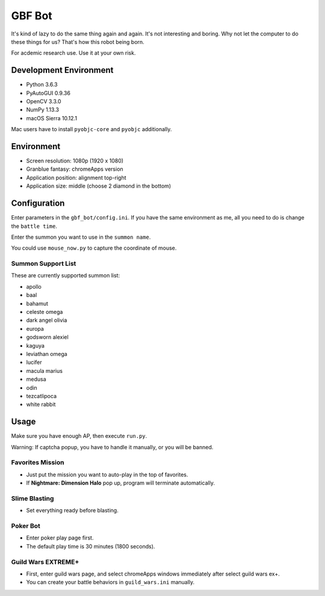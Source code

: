 GBF Bot
~~~~~~~
It's kind of lazy to do the same thing again and again.
It's not interesting and boring.
Why not let the computer to do these things for us?
That's how this robot being born.

For acdemic research use.  Use it at your own risk.

Development Environment
=======================
* Python 3.6.3
* PyAutoGUI 0.9.36
* OpenCV 3.3.0
* NumPy 1.13.3
* macOS Sierra 10.12.1

Mac users have to install ``pyobjc-core`` and ``pyobjc`` additionally.

Environment
===========
* Screen resolution: 1080p (1920 x 1080)
* Granblue fantasy: chromeApps version
* Application position: alignment top-right
* Application size: middle (choose 2 diamond in the bottom)

Configuration
=============
Enter parameters in the ``gbf_bot/config.ini``.
If you have the same environment as me,
all you need to do is change the ``battle time``.

Enter the summon you want to use in the ``summon name``.

You could use ``mouse_now.py`` to capture the coordinate of mouse.

Summon Support List
-------------------
These are currently supported summon list:

* apollo
* baal
* bahamut
* celeste omega
* dark angel olivia
* europa
* godsworn alexiel
* kaguya
* leviathan omega
* lucifer
* macula marius
* medusa
* odin
* tezcatlipoca
* white rabbit

Usage
=====
Make sure you have enough AP, then execute ``run.py``.

Warning: If captcha popup, you have to handle it manually,
or you will be banned.

Favorites Mission
-----------------
* Just put the mission you want to auto-play in the top of favorites.
* If **Nightmare: Dimension Halo** pop up,
  program will terminate automatically.

Slime Blasting
--------------
* Set everything ready before blasting.

Poker Bot
---------
* Enter poker play page first.
* The default play time is 30 minutes (1800 seconds).
  
Guild Wars EXTREME+
-------------------
* First, enter guild wars page, and select chromeApps windows immediately
  after select guild wars ex+.
* You can create your battle behaviors in ``guild_wars.ini`` manually.
